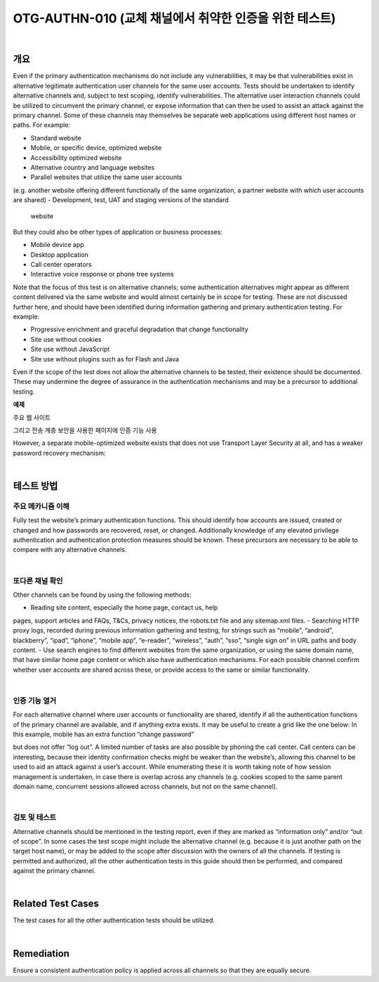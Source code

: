 ==========================================================================================
OTG-AUTHN-010 (교체 채널에서 취약한 인증을 위한 테스트)
==========================================================================================

|

개요
==========================================================================================

Even if the primary authentication mechanisms do not include any
vulnerabilities, it may be that vulnerabilities exist in alternative legitimate
authentication user channels for the same user accounts.
Tests should be undertaken to identify alternative channels and,
subject to test scoping, identify vulnerabilities.
The alternative user interaction channels could be utilized to circumvent
the primary channel, or expose information that can then
be used to assist an attack against the primary channel. Some of
these channels may themselves be separate web applications using
different host names or paths. For example:

- Standard website
- Mobile, or specific device, optimized website
- Accessibility optimized website
- Alternative country and language websites
- Parallel websites that utilize the same user accounts
(e.g. another website offering different functionally of the same
organization, a partner website with which user accounts are
shared)
- Development, test, UAT and staging versions of the standard
 website

But they could also be other types of application or business processes:

- Mobile device app
- Desktop application
- Call center operators
- Interactive voice response or phone tree systems

Note that the focus of this test is on alternative channels; some
authentication alternatives might appear as different content
delivered via the same website and would almost certainly be
in scope for testing. These are not discussed further here, and
should have been identified during information gathering and primary
authentication testing. For example:

- Progressive enrichment and graceful degradation that change functionality
- Site use without cookies
- Site use without JavaScript
- Site use without plugins such as for Flash and Java

Even if the scope of the test does not allow the alternative channels
to be tested, their existence should be documented. These
may undermine the degree of assurance in the authentication
mechanisms and may be a precursor to additional testing.

**예제** 

주요 웹 사이트

.. code-block: console

    http://www.example.com

그리고 전송 계층 보안을 사용한 페이지에 인증 기능 사용

.. code-block: console

    https://www.example.com/myaccount/

However, a separate mobile-optimized website exists that does
not use Transport Layer Security at all, and has a weaker password
recovery mechanism:

.. code-block: console

    http://m.example.com/myaccount/

|

테스트 방법
==========================================================================================

주요 메카니즘 이해
---------------------------------------------------------------------------------------

Fully test the website’s primary authentication functions. This
should identify how accounts are issued, created or changed and
how passwords are recovered, reset, or changed. Additionally
knowledge of any elevated privilege authentication and authentication
protection measures should be known. These precursors
are necessary to be able to compare with any alternative channels.

|

또다른 채널 확인
---------------------------------------------------------------------------------------

Other channels can be found by using the following methods:

- Reading site content, especially the home page, contact us, help
pages, support articles and FAQs, T&Cs, privacy notices, the robots.txt
file and any sitemap.xml files.
- Searching HTTP proxy logs, recorded during previous information
gathering and testing, for strings such as “mobile”, “android”,
blackberry”, “ipad”, “iphone”, “mobile app”, “e-reader”, “wireless”,
“auth”, “sso”, “single sign on” in URL paths and body content.
- Use search engines to find different websites from the same
organization, or using the same domain name, that have similar
home page content or which also have authentication mechanisms.
For each possible channel confirm whether user accounts are
shared across these, or provide access to the same or similar
functionality.

|

인증 기능 열거
---------------------------------------------------------------------------------------

For each alternative channel where user accounts or functionality
are shared, identify if all the authentication functions of the primary
channel are available, and if anything extra exists. It may be
useful to create a grid like the one below:
In this example, mobile has an extra function “change password” 


but does not offer “log out”. A limited number of tasks are also
possible by phoning the call center. Call centers can be interesting,
because their identity confirmation checks might be weaker than
the website’s, allowing this channel to be used to aid an attack
against a user’s account.
While enumerating these it is worth taking note of how session
management is undertaken, in case there is overlap across any
channels (e.g. cookies scoped to the same parent domain name,
concurrent sessions allowed across channels, but not on the same
channel).

|

검토 및 테스트
---------------------------------------------------------------------------------------

Alternative channels should be mentioned in the testing report,
even if they are marked as “information only” and/or “out of
scope”. In some cases the test scope might include the alternative
channel (e.g. because it is just another path on the target host
name), or may be added to the scope after discussion with the
owners of all the channels. If testing is permitted and authorized,
all the other authentication tests in this guide should then be performed,
and compared against the primary channel.

|

Related Test Cases
==========================================================================================

The test cases for all the other authentication tests should be utilized.

|

Remediation
==========================================================================================

Ensure a consistent authentication policy is applied across all
channels so that they are equally secure.

